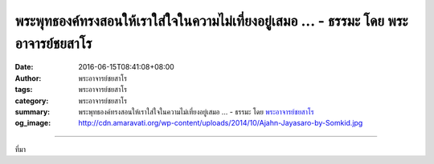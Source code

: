 พระพุทธองค์ทรงสอนให้เราใส่ใจในความไม่เที่ยงอยู่เสมอ ... - ธรรมะ โดย พระอาจารย์ชยสาโร
####################################################################################

:date: 2016-06-15T08:41:08+08:00
:author: พระอาจารย์ชยสาโร
:tags: พระอาจารย์ชยสาโร
:category: พระอาจารย์ชยสาโร
:summary: พระพุทธองค์ทรงสอนให้เราใส่ใจในความไม่เที่ยงอยู่เสมอ ...
          - ธรรมะ โดย `พระอาจารย์ชยสาโร`_
:og_image: http://cdn.amaravati.org/wp-content/uploads/2014/10/Ajahn-Jayasaro-by-Somkid.jpg


.. raw:: html

  <p>พระพุทธองค์ทรงสอนให้เราใส่ใจในความไม่เที่ยงอยู่เสมอ แต่น้อยคนนักที่จะทำตามคำสอนของพระองค์ ความไม่เที่ยงนั้นชัดเจนจนเรามองไม่เห็นประโยชน์ในการหมั่นพิจารณา แท้จริงแล้ว ความเปลี่ยนแปลงอันเป็นธรรมดานี้ลึกซึ้งอย่างยิ่ง  ความทุกข์ที่พบเจอในชีวิตเป็นข้อพิสูจน์ว่าเรายังไม่เข้าใจความเปลี่ยนแปลงอย่างแท้จริง เพราะยิ่งเข้าใจความเปลี่ยนแปลงมากเท่าใด เราก็ยิ่งทุกข์น้อยลงเท่านั้น  และผู้ที่เข้าใจความเปลี่ยนแปลงอย่างแท้จริงย่อมเป็นอิสระจากความทุกข์</p><p> ลองหมั่นพิจารณาดูอย่างนี้  &#39;สุขนี้ไม่เที่ยง&#39; &#39;สุขนี้ไม่อยู่กับเราตลอดไป&#39; &#39;สุขนี้เปลี่ยนแปลงไปทุกขณะ&#39; &#39;สุขนี้ดับไปได้&#39; &#39;ทุกข์นี้ไม่เที่ยง&#39; &#39;ทุกข์นี้ไม่อยู่กับเราตลอดไป&#39; &#39;ทุกข์นี้เปลี่ยนแปลงไปทุกขณะ&#39; &#39;ทุกข์นี้ดับไปได้&#39; </p><p> การพิจารณาอย่างนี้เป็นหนทางสู่ปัญญา</p><p> ธรรมะคำสอน โดย พระอาจารย์ชยสาโร<br/> แปลถอดความ โดย ปิยสีโลภิกขุ</p>

.. image:: https://scontent.fkhh1-2.fna.fbcdn.net/v/t31.0-8/13415682_924184197690267_4519730438695896263_o.jpg?oh=292b00dae9dd52109f78eaeb95d61b31&oe=5B257732
   :align: center
   :alt: พระพุทธองค์ทรงสอนให้เราใส่ใจในความไม่เที่ยงอยู่เสมอ

----

ที่มา

.. raw:: html

  <iframe src="https://www.facebook.com/plugins/post.php?href=https%3A%2F%2Fwww.facebook.com%2Fjayasaro.panyaprateep.org%2Fposts%2F924184197690267%3A0" width="auto" height="539" style="border:none;overflow:hidden" scrolling="no" frameborder="0" allowTransparency="true"></iframe>

.. _พระอาจารย์ชยสาโร: https://th.wikipedia.org/wiki/พระฌอน_ชยสาโร
